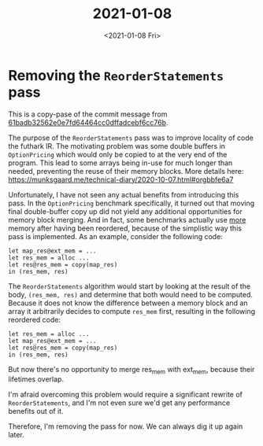 #+TITLE: 2021-01-08
#+DATE: <2021-01-08 Fri>

* Removing the ~ReorderStatements~ pass

This is a copy-pase of the commit message from
[[https://github.com/diku-dk/futhark/commit/61badb32562e0e7fd64464cc0dffadcebf6cc76b][61badb32562e0e7fd64464cc0dffadcebf6cc76b]].

The purpose of the ~ReorderStatements~ pass was to improve locality of code the
futhark IR. The motivating problem was some double buffers in ~OptionPricing~
which would only be copied to at the very end of the program. This lead to some
arrays being in-use for much longer than needed, preventing the reuse of their
memory blocks. More details here:
https://munksgaard.me/technical-diary/2020-10-07.html#orgbbfe6a7

Unfortunately, I have not seen any actual benefits from introducing this
pass. In the ~OptionPricing~ benchmark specifically, it turned out that moving
final double-buffer copy up did not yield any additional opportunities for
memory block merging. And in fact, some benchmarks actually use _more_ memory
after having been reordered, because of the simplistic way this pass is
implemented. As an example, consider the following code:

#+begin_src futhark -n -r -l "-- ref:%s"
let map_res@ext_mem = ...
let res_mem = alloc ...
let res@res_mem = copy(map_res)
in (res_mem, res)
#+end_src

The ~ReorderStatements~ algorithm would start by looking at the result of the
body, ~(res_mem, res)~ and determine that both would need to be
computed. Because it does not know the difference between a memory block and an
array it arbitrarily decides to compute ~res_mem~ first, resulting in the
following reordered code:

#+begin_src futhark -n -r -l "-- ref:%s"
let res_mem = alloc ...
let map_res@ext_mem = ...
let res@res_mem = copy(map_res)
in (res_mem, res)
#+end_src

But now there's no opportunity to merge res_mem with ext_mem, because their
lifetimes overlap.

I'm afraid overcoming this problem would require a significant rewrite of
~ReorderStatements~, and I'm not even sure we'd get any performance benefits out
of it.

Therefore, I'm removing the pass for now. We can always dig it up again later.
